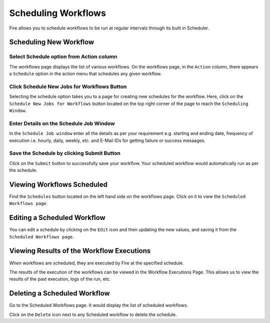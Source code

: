 Scheduling Workflows
====================

Fire allows you to schedule workflows to be run at regular intervals through its built in Scheduler.

Scheduling New Workflow
-----------------------

Select Schedule option from Action column
++++++

The workflows page displays the list of various workflows. On the workflows page, in the ``Action`` column, there appears a ``Schedule`` option in the action menu that schedules any given workflow.


.. figure:: ../../_assets/user-guide/scheduler/Scheduling-Workflows/Schedule.png
   :alt: Scheduling New Workflow
   :width: 70%
   
Click Schedule New Jobs for Workflows Button
+++++

Selecting the schedule option takes you to a page for creating new schedules for the workflow. Here, click on the ``Schedule New Jobs for Workflows`` button located on the top right corner of the page to reach the ``Scheduling Window``.

.. figure:: ../../_assets/user-guide/scheduler/Scheduling-Workflows/ScheduleNew.png
   :alt: Scheduling New Workflow
   :width: 70%

Enter Details on the Schedule Job Window
+++++

In the ``Schedule Job window`` enter all the details as per your requirement e.g. starting and ending date, frequency of execution i.e. hourly, daily, weekly, etc. and E-Mail IDs for getting failure or success mesaages.

.. figure:: ../../_assets/user-guide/scheduler/Scheduling-Workflows/Schedulewindow.png
   :alt: Scheduling New Workflow
   :width: 50%
   
Save the Schedule by clicking Submit Button
++++

Click on the ``Submit`` button to successfully save your workflow. Your scheduled workflow would automatically run as per the schedule.

Viewing Workflows Scheduled
-------------

Find the ``Schedules`` button located on the left hand side on the workflows page. Click on it to view the ``Scheduled Workflows page``.

.. figure:: ../../_assets/user-guide/scheduler/Scheduling-Workflows/ScheduledListPage.png
   :alt: Workflows Scheduled
   :width: 70%

Editing a Scheduled Workflow
----------------------------

You can edit a schedule by clicking on the ``Edit`` icon and then updating the new values, and saving it from the ``Scheduled Workflows page``.


Viewing Results of the Workflow Executions
--------------------------------------

When workflows are scheduled, they are executed by Fire at the specified schedule.

The results of the execution of the workflows can be viewed in the Workflow Executions Page. This allows us to view the results of the past execution, logs of the run, etc.

.. figure:: ../../_assets/user-guide/scheduler/Scheduling-Workflows/ExecutionPage.png
   :alt: Workflow Executions
   :width: 70%

Deleting a Scheduled Workflow
-----------------------------

Go to the Scheduled Workflows page. It would display the list of scheduled workflows.

Click on the ``Delete`` icon next to any Scheduled workflow to delete the schedule.
